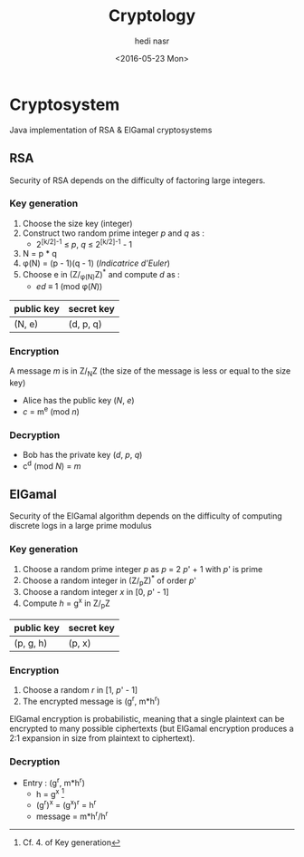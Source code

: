 #+OPTIONS: ':nil *:t -:t ::t <:t H:3 \n:nil ^:t arch:headline author:t c:nil
#+OPTIONS: creator:nil d:(not "LOGBOOK") date:t e:t email:nil f:t inline:t
#+OPTIONS: num:t p:nil pri:nil prop:nil stat:t tags:t tasks:t tex:t timestamp:t
#+OPTIONS: title:t toc:t todo:t |:t
#+TITLE: Cryptology
#+DATE: <2016-05-23 Mon>
#+AUTHOR: hedi nasr
#+EMAIL: hedi.nasr@etu.univ-lyon1.fr
#+LANGUAGE: en
#+SELECT_TAGS: export
#+EXCLUDE_TAGS: noexport
#+CREATOR: Emacs 24.5.1 (Org mode 8.3.4)

* Cryptosystem
Java implementation of RSA & ElGamal cryptosystems
** RSA
Security of RSA depends on the difficulty of factoring large integers.
*** Key generation
1. Choose the size key (integer)
2. Construct two random prime integer /p/ and /q/ as :
   + 2^{[k/2]-1} ≤ /p/, /q/ ≤ 2^{[k/2]-1} - 1   
3. N = p * q
4. φ(N) = (p - 1)(q - 1) (/Indicatrice d'Euler/)
5. Choose e in (Z/_{φ(N)}Z)^* and compute /d/ as :
   + /ed/ ≡ 1 (mod φ(/N/))

| public key | secret key |
|------------+------------|
| (N, e)     | (d, p, q)  |

*** Encryption
A message /m/ is in Z/_{N}Z (the size of the message is less or equal to the size key)

+ Alice has the public key (/N/, /e/) 
+ /c/ = m^{e} (mod /n/)

*** Decryption

+ Bob has the private key (/d/, /p/, /q/)
+ c^d (mod /N/) = /m/

** ElGamal
Security of the ElGamal algorithm depends on the difficulty of computing discrete logs
in a large prime modulus

*** Key generation
1. Choose a random prime integer /p/ as /p/ = 2 /p/' + 1 with /p/' is prime
2. Choose a random integer in (Z/_{p}Z)^* of order /p/'
3. Choose a random integer /x/ in [0, /p/' - 1]
4. Compute /h/ = g^x in Z/_{p}Z

| public key | secret key |
|-----------+--------|
| (p, g, h) | (p, x) |

*** Encryption
1. Choose a random /r/ in [1, /p/' - 1]
2. The encrypted message is (g^r, m*h^r)

ElGamal encryption is probabilistic, meaning that a single plaintext can be encrypted
to many possible ciphertexts (but ElGamal encryption produces a 2:1 expansion in size from plaintext to ciphertext).

*** Decryption
+ Entry : (g^r, m*h^r)
  + h = g^x [fn:1]
  + (g^r)^x = (g^x)^r = h^r
  + message = m*h^r/h^r

[fn:1] Cf. 4. of Key generation
